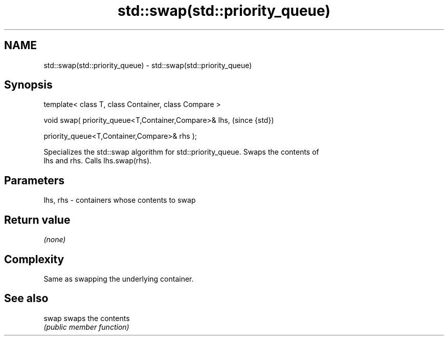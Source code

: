 .TH std::swap(std::priority_queue) 3 "Nov 25 2015" "2.0 | http://cppreference.com" "C++ Standard Libary"
.SH NAME
std::swap(std::priority_queue) \- std::swap(std::priority_queue)

.SH Synopsis
   template< class T, class Container, class Compare >

   void swap( priority_queue<T,Container,Compare>& lhs,    (since {std})

              priority_queue<T,Container,Compare>& rhs );

   Specializes the std::swap algorithm for std::priority_queue. Swaps the contents of
   lhs and rhs. Calls lhs.swap(rhs).

.SH Parameters

   lhs, rhs - containers whose contents to swap

.SH Return value

   \fI(none)\fP

.SH Complexity

   Same as swapping the underlying container.

.SH See also

   swap swaps the contents
        \fI(public member function)\fP 
